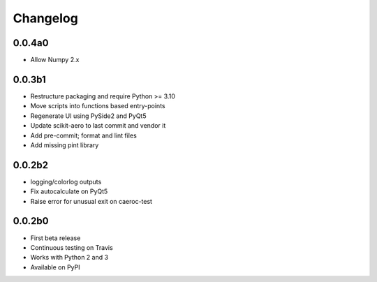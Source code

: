 Changelog
=========

0.0.4a0
------
- Allow Numpy 2.x

0.0.3b1
-------
- Restructure packaging and require Python >= 3.10
- Move scripts into functions based entry-points
- Regenerate UI using PySide2 and PyQt5
- Update scikit-aero to last commit and vendor it
- Add pre-commit; format and lint files
- Add missing pint library

0.0.2b2
-------
- logging/colorlog outputs
- Fix autocalculate on PyQt5
- Raise error for unusual exit on caeroc-test

0.0.2b0
-------
- First beta release
- Continuous testing on Travis
- Works with Python 2 and 3
- Available on PyPI
